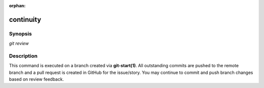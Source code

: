 :orphan:

continuity
==========

Synopsis
--------

| *git review*

Description
-----------

This command is executed on a branch created via **git-start(1)**. All
outstanding commits are pushed to the remote branch and a pull request is
created in GitHub for the issue/story. You may continue to commit and push
branch changes based on review feedback.
